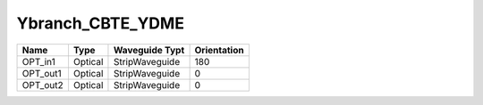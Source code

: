 Ybranch_CBTE_YDME
#############################

.. image:: ../images/bb_ybranch.png

+-------------------+-----------------------------+------------------------+-------------+
|     Name          | Type                        | Waveguide Typt         | Orientation |
+===================+=============================+========================+=============+
| OPT_in1           | Optical                     | StripWaveguide         | 180         |
+-------------------+-----------------------------+------------------------+-------------+
| OPT_out1          | Optical                     | StripWaveguide         | 0           |
+-------------------+-----------------------------+------------------------+-------------+
| OPT_out2          | Optical                     | StripWaveguide         | 0           |
+-------------------+-----------------------------+------------------------+-------------+
